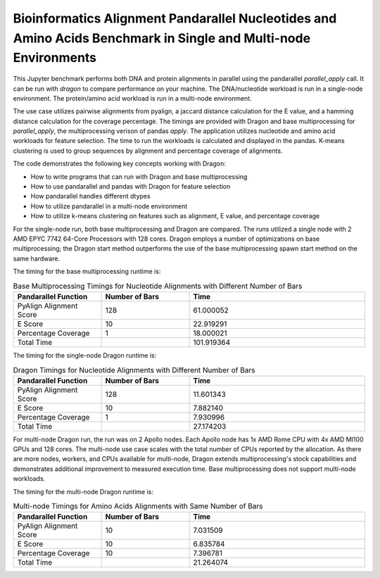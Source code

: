 Bioinformatics Alignment Pandarallel Nucleotides and Amino Acids Benchmark in Single and Multi-node Environments
+++++++++++++++++++++++++++++++++++++++++++++++++++++++++++++++++++++++++++++++++++++++++++++++++++++++++++++++++++

This Jupyter benchmark performs both DNA and protein alignments in parallel using the
pandarallel `parallel_apply` call. It can be run with `dragon` to
compare performance on your machine. The DNA/nucleotide workload is run in a single-node environment.
The protein/amino acid workload is run in a multi-node environment.

The use case utilizes pairwise alignments from pyalign, a jaccard distance calculation for the E value, and a hamming distance calculation for the coverage percentage.
The timings are provided with Dragon and base multiprocessing for `parallel_apply`, the multiprocessing verison of pandas `apply`.
The application utilizes nucleotide and amino acid workloads for feature selection.
The time to run the workloads is calculated and displayed in the pandas. K-means clustering is used to group sequences by alignment and percentage coverage of alignments.

The code demonstrates the following key concepts working with Dragon:

* How to write programs that can run with Dragon and base multiprocessing
* How to use pandarallel and pandas with Dragon for feature selection
* How pandarallel handles different dtypes
* How to utilize pandarallel in a multi-node environment
* How to utilize k-means clustering on features such as alignment, E value, and percentage coverage

.. code-block:: python
    :linenos:
    :caption: **bioinformatics_alignment_pandarallel_demo.ipynb: A bioinformatics benchmark for aligning nucleotide sequences and amino acid sequences**

    import dragon
    import multiprocessing

    import cloudpickle

    import os
    os.environ['OPENBLAS_NUM_THREADS'] = '1'

    import numpy as np
    import pandas as pd

    import Bio
    from Bio import SeqIO, Entrez
    import pyalign
    import time
    import matplotlib.pyplot as plt
    from sklearn.cluster import KMeans
    import seaborn as sns
    import pandarallel; pandarallel.__version__

    multiprocessing.set_start_method("dragon")
    pandarallel.core.dill = cloudpickle
    pandarallel.core.CONTEXT = multiprocessing.get_context("dragon")
    pandarallel.pandarallel.initialize(progress_bar=True)

    start = time.monotonic()
    nucl_df['PyAlign Alignment Score'] = nucl_df['Sequence'].parallel_apply(lambda seq2: alignment_algorithm(endo_nucl_seq, seq2, gap=0))
    stop = time.monotonic()
    functions, bar_num, tot_time = ['PyAlign Alignment Score'],[128],[stop-start]


For the single-node run, both base multiprocessing and Dragon are compared. The runs utilized a single node with 2 AMD EPYC 7742 64-Core Processors with 128 cores.
Dragon employs a number of optimizations on base multiprocessing; the Dragon start method outperforms the use of the base multiprocessing spawn start method on the same hardware. 

The timing for the base multiprocessing runtime is:

.. list-table:: Base Multiprocessing Timings for Nucleotide Alignments with Different Number of Bars
   :widths: 25 25 50
   :header-rows: 1

   * - Pandarallel Function
     - Number of Bars
     - Time
   * - PyAlign Alignment Score
     - 128
     - 61.000052
   * - E Score
     - 10
     - 22.919291
   * - Percentage Coverage
     - 1
     - 18.000021
   * - Total Time
     -
     - 101.919364


The timing for the single-node Dragon runtime is:

.. list-table:: Dragon Timings for Nucleotide Alignments with Different Number of Bars
   :widths: 25 25 50
   :header-rows: 1

   * - Pandarallel Function
     - Number of Bars
     - Time
   * - PyAlign Alignment Score
     - 128
     - 11.601343
   * - E Score
     - 10
     - 7.882140
   * - Percentage Coverage
     - 1
     - 7.930996
   * - Total Time
     -
     - 27.174203

For multi-node Dragon run, the run was on 2 Apollo nodes. Each Apollo node has 1x AMD Rome CPU with 4x AMD MI100 GPUs and 128 cores. 
The multi-node use case scales with the total number of CPUs reported by the allocation. As there are more nodes, workers, and CPUs available for multi-node, Dragon extends 
multiprocessing's stock capabilities and demonstrates additional improvement to measured execution time. 
Base multiprocessing does not support multi-node workloads. 

The timing for the multi-node Dragon runtime is:

.. list-table:: Multi-node Timings for Amino Acids Alignments with Same Number of Bars
   :widths: 25 25 50
   :header-rows: 1

   * - Pandarallel Function
     - Number of Bars
     - Time
   * - PyAlign Alignment Score
     - 10
     - 7.031509
   * - E Score
     - 10
     - 6.835784
   * - Percentage Coverage
     - 10
     - 7.396781
   * - Total Time
     -
     - 21.264074
